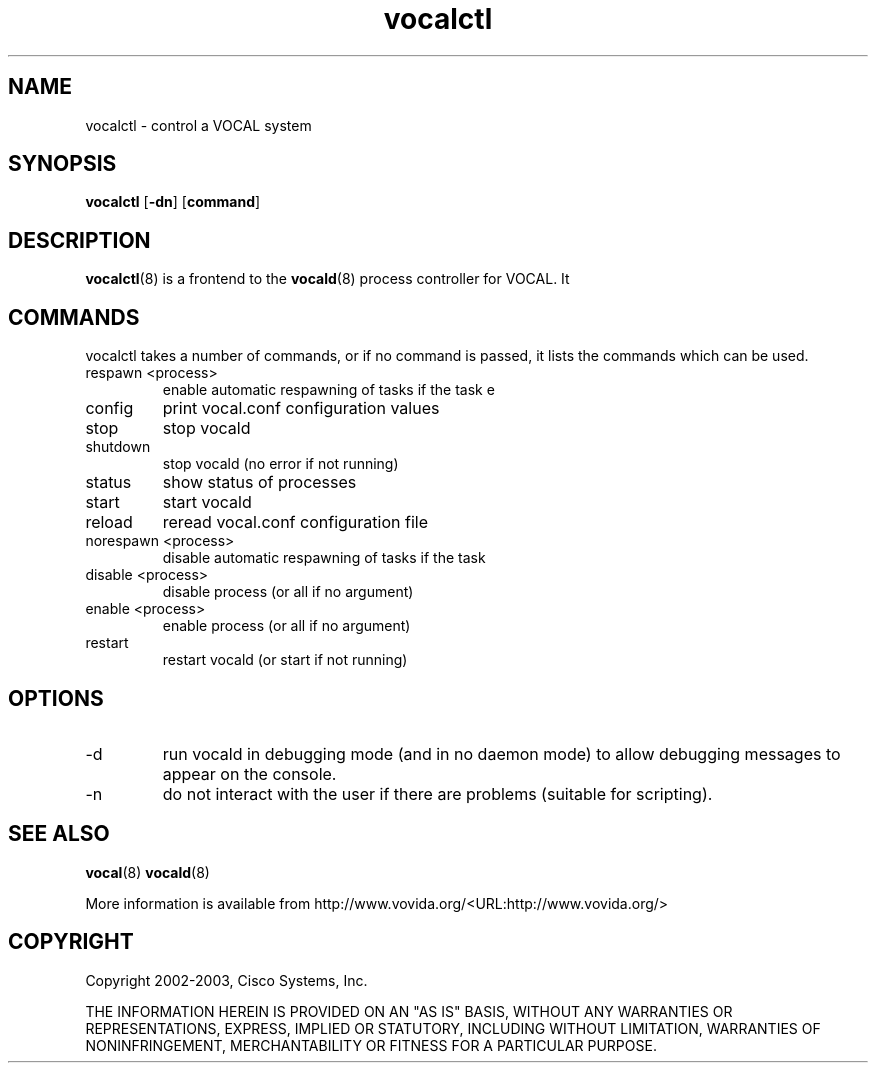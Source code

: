.TH vocalctl 8  vovida.org 
.\" auto-generated from vocalctl\&.xml by docbook2manxml
.SH NAME
vocalctl    \- control a VOCAL system  
.SH SYNOPSIS
\fBvocalctl\fR
[\fB-dn\fR]
[\fBcommand\fR]
.SH DESCRIPTION
\fBvocalctl\fR(8)
is a frontend to the \fBvocald\fR(8)
process controller for VOCAL\&. It
.SH COMMANDS
vocalctl takes a number of commands, or if no command is passed, it
lists the commands which can be used\&.
.TP 
respawn <process>
enable automatic respawning of tasks if the task e
.TP 
config
print vocal\&.conf configuration values
.TP 
stop
stop vocald
.TP 
shutdown
stop vocald (no error if not running)
.TP 
status
show status of processes
.TP 
start
start vocald
.TP 
reload
reread vocal\&.conf configuration file
.TP 
norespawn <process>
disable automatic respawning of tasks if the task
.TP 
disable <process>
disable process (or all if no argument)
.TP 
enable <process>
enable process (or all if no argument)
.TP 
restart
restart vocald (or start if not running)
.SH OPTIONS
.TP 
-d
run vocald in debugging mode (and in no daemon mode) to allow
debugging messages to appear on the console\&.
.TP 
-n
do not interact with the user if there are problems (suitable
for scripting)\&.
.SH SEE ALSO
\fBvocal\fR(8)
\fBvocald\fR(8)
.PP
More information is available from http://www\&.vovida\&.org/<URL:http://www\&.vovida\&.org/>
.SH COPYRIGHT
Copyright 2002-2003, Cisco Systems, Inc\&.
.PP
THE INFORMATION HEREIN IS PROVIDED ON AN "AS IS" BASIS, WITHOUT ANY
WARRANTIES OR REPRESENTATIONS, EXPRESS, IMPLIED OR STATUTORY, INCLUDING
WITHOUT LIMITATION, WARRANTIES OF NONINFRINGEMENT, MERCHANTABILITY OR
FITNESS FOR A PARTICULAR PURPOSE\&.
